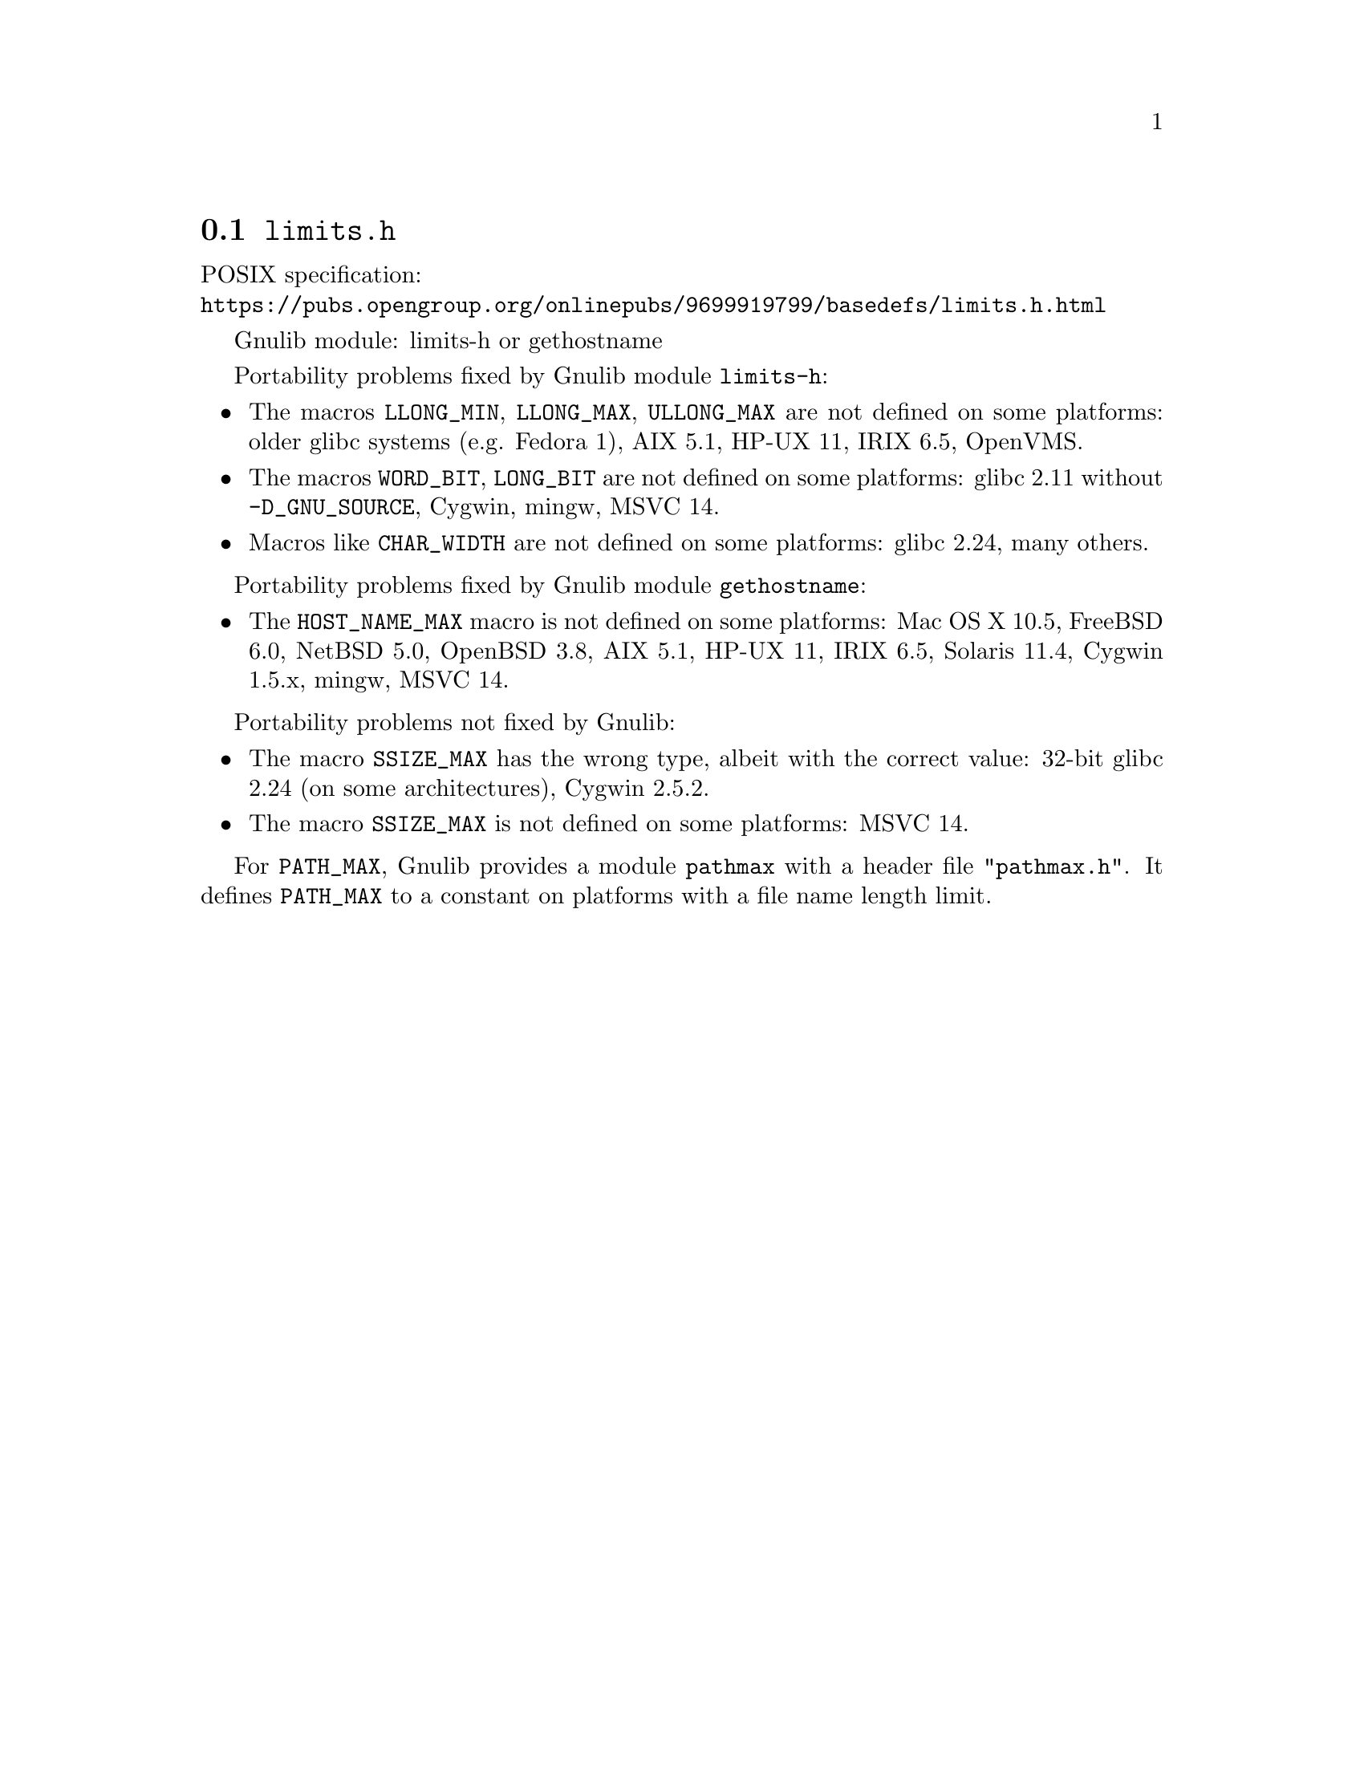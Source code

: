 @node limits.h
@section @file{limits.h}

POSIX specification:@* @url{https://pubs.opengroup.org/onlinepubs/9699919799/basedefs/limits.h.html}

Gnulib module: limits-h or gethostname

Portability problems fixed by Gnulib module @code{limits-h}:
@itemize
@item
The macros @code{LLONG_MIN}, @code{LLONG_MAX}, @code{ULLONG_MAX} are not
defined on some platforms:
older glibc systems (e.g. Fedora 1), AIX 5.1, HP-UX 11, IRIX 6.5, OpenVMS.
@item
The macros @code{WORD_BIT}, @code{LONG_BIT} are not defined on some platforms:
glibc 2.11 without @code{-D_GNU_SOURCE}, Cygwin, mingw, MSVC 14.
@item
Macros like @code{CHAR_WIDTH} are not defined on some platforms:
glibc 2.24, many others.
@end itemize

Portability problems fixed by Gnulib module @code{gethostname}:
@itemize
@item
The @code{HOST_NAME_MAX} macro is not defined on some platforms:
Mac OS X 10.5, FreeBSD 6.0, NetBSD 5.0, OpenBSD 3.8, AIX 5.1, HP-UX 11,
IRIX 6.5, Solaris 11.4, Cygwin 1.5.x, mingw, MSVC 14.
@end itemize

Portability problems not fixed by Gnulib:
@itemize
@item
The macro @code{SSIZE_MAX} has the wrong type,
albeit with the correct value:
32-bit glibc 2.24 (on some architectures), Cygwin 2.5.2.
@item
The macro @code{SSIZE_MAX} is not defined on some platforms:
MSVC 14.
@end itemize

For @code{PATH_MAX}, Gnulib provides a module @code{pathmax} with a header
file @code{"pathmax.h"}.  It defines @code{PATH_MAX} to a constant on
platforms with a file name length limit.
